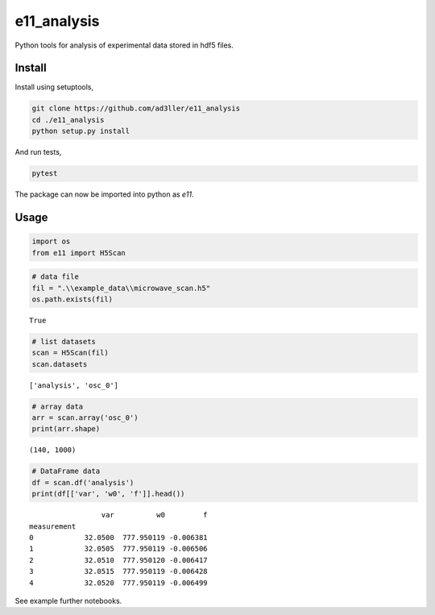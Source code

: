 e11_analysis
============

Python tools for analysis of experimental data stored in hdf5 files.

Install
-------

Install using setuptools,

.. code-block:: bash

   git clone https://github.com/ad3ller/e11_analysis
   cd ./e11_analysis
   python setup.py install

And run tests,

.. code-block:: bash

   pytest

The package can now be imported into python as *e11*.  


Usage
-----

.. code:: ipython3

    import os
    from e11 import H5Scan

.. code:: ipython3

    # data file
    fil = ".\\example_data\\microwave_scan.h5"
    os.path.exists(fil)

.. parsed-literal::

    True

.. code:: ipython3

    # list datasets
    scan = H5Scan(fil)
    scan.datasets

.. parsed-literal::

    ['analysis', 'osc_0']

.. code:: ipython3

    # array data
    arr = scan.array('osc_0')
    print(arr.shape)

.. parsed-literal::

    (140, 1000)
    
.. code:: ipython3

    # DataFrame data
    df = scan.df('analysis')
    print(df[['var', 'w0', 'f']].head())

.. parsed-literal::

                     var          w0         f
    measurement                               
    0            32.0500  777.950119 -0.006381
    1            32.0505  777.950119 -0.006506
    2            32.0510  777.950120 -0.006417
    3            32.0515  777.950119 -0.006428
    4            32.0520  777.950119 -0.006499

See example further notebooks.
